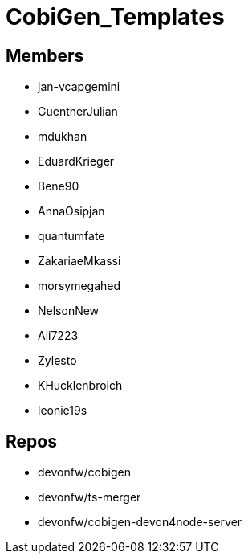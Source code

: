 = CobiGen_Templates

== Members
* jan-vcapgemini
* GuentherJulian
* mdukhan
* EduardKrieger
* Bene90
* AnnaOsipjan 
* quantumfate
* ZakariaeMkassi
* morsymegahed
* NelsonNew
* Ali7223
* Zylesto
* KHucklenbroich
* leonie19s

== Repos
* devonfw/cobigen
* devonfw/ts-merger
* devonfw/cobigen-devon4node-server
